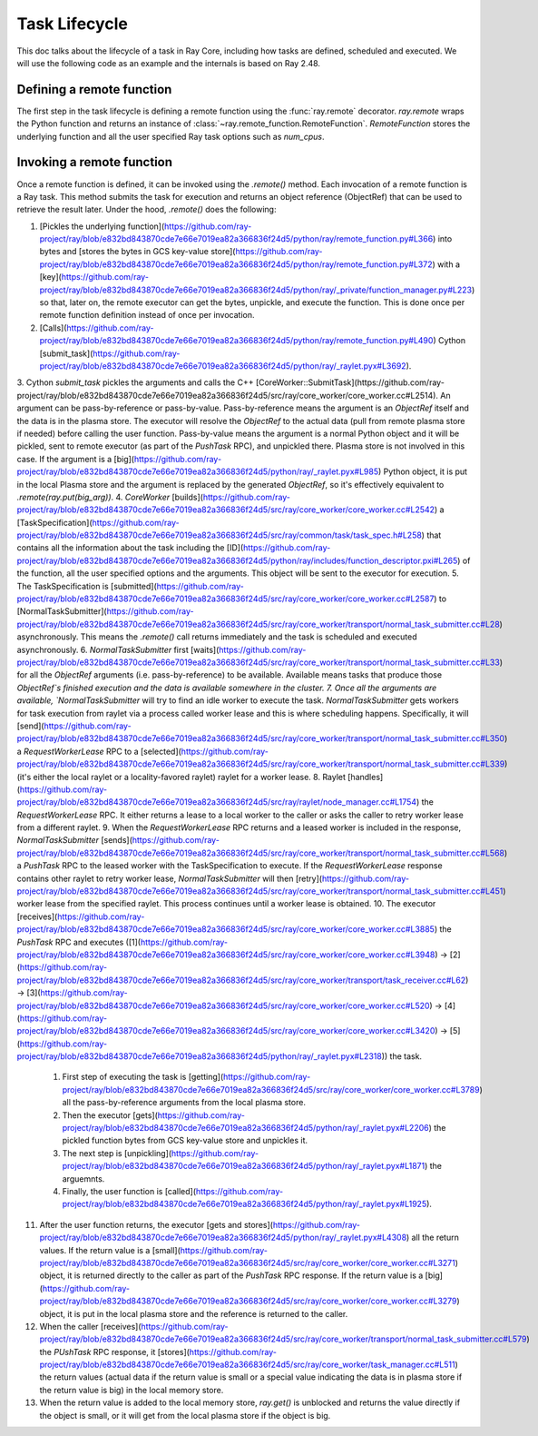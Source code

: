 .. _task-lifecycle:

Task Lifecycle
==============

This doc talks about the lifecycle of a task in Ray Core, including how tasks are defined, scheduled and executed.
We will use the following code as an example and the internals is based on Ray 2.48.


.. testcode::

  import ray

  @ray.remote
  def my_task(arg):
      return f"Hello, {arg}!"

  obj_ref = my_task.remote("Ray")
  print(ray.get(obj_ref))

.. testoutput::

  Hello, Ray!


Defining a remote function
--------------------------

The first step in the task lifecycle is defining a remote function using the :func:`ray.remote` decorator. `ray.remote` wraps the Python function and returns an instance of :class:`~ray.remote_function.RemoteFunction`.
`RemoteFunction` stores the underlying function and all the user specified Ray task options such as `num_cpus`.


Invoking a remote function
--------------------------

Once a remote function is defined, it can be invoked using the `.remote()` method. Each invocation of a remote function is a Ray task. This method submits the task for execution and returns an object reference (ObjectRef) that can be used to retrieve the result later.
Under the hood, `.remote()` does the following:

1. [Pickles the underlying function](https://github.com/ray-project/ray/blob/e832bd843870cde7e66e7019ea82a366836f24d5/python/ray/remote_function.py#L366) into bytes and [stores the bytes in GCS key-value store](https://github.com/ray-project/ray/blob/e832bd843870cde7e66e7019ea82a366836f24d5/python/ray/remote_function.py#L372) with a [key](https://github.com/ray-project/ray/blob/e832bd843870cde7e66e7019ea82a366836f24d5/python/ray/_private/function_manager.py#L223) so that, later on, the remote executor can get the bytes, unpickle, and execute the function. This is done once per remote function definition instead of once per invocation.
2. [Calls](https://github.com/ray-project/ray/blob/e832bd843870cde7e66e7019ea82a366836f24d5/python/ray/remote_function.py#L490) Cython [submit_task](https://github.com/ray-project/ray/blob/e832bd843870cde7e66e7019ea82a366836f24d5/python/ray/_raylet.pyx#L3692).
3. Cython `submit_task` pickles the arguments and calls the C++ [CoreWorker::SubmitTask](https://github.com/ray-project/ray/blob/e832bd843870cde7e66e7019ea82a366836f24d5/src/ray/core_worker/core_worker.cc#L2514).
An argument can be pass-by-reference or pass-by-value. Pass-by-reference means the argument is an `ObjectRef` itself and the data is in the plasma store. The executor will resolve the `ObjectRef` to the actual data (pull from remote plasma store if needed) before calling the user function.
Pass-by-value means the argument is a normal Python object and it will be pickled, sent to remote executor (as part of the `PushTask` RPC), and unpickled there. Plasma store is not involved in this case.
If the argument is a [big](https://github.com/ray-project/ray/blob/e832bd843870cde7e66e7019ea82a366836f24d5/python/ray/_raylet.pyx#L985) Python object, it is put in the local Plasma store and the argument is replaced by the generated `ObjectRef`, so it's effectively equivalent to `.remote(ray.put(big_arg))`.
4. `CoreWorker` [builds](https://github.com/ray-project/ray/blob/e832bd843870cde7e66e7019ea82a366836f24d5/src/ray/core_worker/core_worker.cc#L2542) a [TaskSpecification](https://github.com/ray-project/ray/blob/e832bd843870cde7e66e7019ea82a366836f24d5/src/ray/common/task/task_spec.h#L258) that contains all the information about the task including the [ID](https://github.com/ray-project/ray/blob/e832bd843870cde7e66e7019ea82a366836f24d5/python/ray/includes/function_descriptor.pxi#L265) of the function, all the user specified options and the arguments. This object will be sent to the executor for execution.
5. The TaskSpecification is [submitted](https://github.com/ray-project/ray/blob/e832bd843870cde7e66e7019ea82a366836f24d5/src/ray/core_worker/core_worker.cc#L2587) to [NormalTaskSubmitter](https://github.com/ray-project/ray/blob/e832bd843870cde7e66e7019ea82a366836f24d5/src/ray/core_worker/transport/normal_task_submitter.cc#L28) asynchronously. This means the `.remote()` call returns immediately and the task is scheduled and executed asynchronously.
6. `NormalTaskSubmitter` first [waits](https://github.com/ray-project/ray/blob/e832bd843870cde7e66e7019ea82a366836f24d5/src/ray/core_worker/transport/normal_task_submitter.cc#L33) for all the `ObjectRef` arguments (i.e. pass-by-reference) to be available. Available means tasks that produce those `ObjectRef`s finished execution and the data is available somewhere in the cluster.
7. Once all the arguments are available, `NormalTaskSubmitter` will try to find an idle worker to execute the task. `NormalTaskSubmitter` gets workers for task execution from raylet via a process called worker lease and this is where scheduling happens.
Specifically, it will [send](https://github.com/ray-project/ray/blob/e832bd843870cde7e66e7019ea82a366836f24d5/src/ray/core_worker/transport/normal_task_submitter.cc#L350) a `RequestWorkerLease` RPC to a [selected](https://github.com/ray-project/ray/blob/e832bd843870cde7e66e7019ea82a366836f24d5/src/ray/core_worker/transport/normal_task_submitter.cc#L339) (it's either the local raylet or a locality-favored raylet) raylet for a worker lease.
8. Raylet [handles](https://github.com/ray-project/ray/blob/e832bd843870cde7e66e7019ea82a366836f24d5/src/ray/raylet/node_manager.cc#L1754) the `RequestWorkerLease` RPC. It either returns a lease to a local worker to the caller or asks the caller to retry worker lease from a different raylet.
9. When the `RequestWorkerLease` RPC returns and a leased worker is included in the response, `NormalTaskSubmitter` [sends](https://github.com/ray-project/ray/blob/e832bd843870cde7e66e7019ea82a366836f24d5/src/ray/core_worker/transport/normal_task_submitter.cc#L568) a `PushTask` RPC to the leased worker with the TaskSpecification to execute. If the `RequestWorkerLease` response contains other raylet to retry worker lease, `NormalTaskSubmitter` will then [retry](https://github.com/ray-project/ray/blob/e832bd843870cde7e66e7019ea82a366836f24d5/src/ray/core_worker/transport/normal_task_submitter.cc#L451) worker lease from the specified raylet. This process continues until a worker lease is obtained.
10. The executor [receives](https://github.com/ray-project/ray/blob/e832bd843870cde7e66e7019ea82a366836f24d5/src/ray/core_worker/core_worker.cc#L3885) the `PushTask` RPC and executes ([1](https://github.com/ray-project/ray/blob/e832bd843870cde7e66e7019ea82a366836f24d5/src/ray/core_worker/core_worker.cc#L3948) -> [2](https://github.com/ray-project/ray/blob/e832bd843870cde7e66e7019ea82a366836f24d5/src/ray/core_worker/transport/task_receiver.cc#L62) -> [3](https://github.com/ray-project/ray/blob/e832bd843870cde7e66e7019ea82a366836f24d5/src/ray/core_worker/core_worker.cc#L520) -> [4](https://github.com/ray-project/ray/blob/e832bd843870cde7e66e7019ea82a366836f24d5/src/ray/core_worker/core_worker.cc#L3420) -> [5](https://github.com/ray-project/ray/blob/e832bd843870cde7e66e7019ea82a366836f24d5/python/ray/_raylet.pyx#L2318)) the task.
    1. First step of executing the task is [getting](https://github.com/ray-project/ray/blob/e832bd843870cde7e66e7019ea82a366836f24d5/src/ray/core_worker/core_worker.cc#L3789) all the pass-by-reference arguments from the local plasma store.
    2. Then the executor [gets](https://github.com/ray-project/ray/blob/e832bd843870cde7e66e7019ea82a366836f24d5/python/ray/_raylet.pyx#L2206) the pickled function bytes from GCS key-value store and unpickles it.
    3. The next step is [unpickling](https://github.com/ray-project/ray/blob/e832bd843870cde7e66e7019ea82a366836f24d5/python/ray/_raylet.pyx#L1871) the arguemnts.
    4. Finally, the user function is [called](https://github.com/ray-project/ray/blob/e832bd843870cde7e66e7019ea82a366836f24d5/python/ray/_raylet.pyx#L1925).
11. After the user function returns, the executor [gets and stores](https://github.com/ray-project/ray/blob/e832bd843870cde7e66e7019ea82a366836f24d5/python/ray/_raylet.pyx#L4308) all the return values. If the return value is a [small](https://github.com/ray-project/ray/blob/e832bd843870cde7e66e7019ea82a366836f24d5/src/ray/core_worker/core_worker.cc#L3271) object, it is returned directly to the caller as part of the `PushTask` RPC response. If the return value is a [big](https://github.com/ray-project/ray/blob/e832bd843870cde7e66e7019ea82a366836f24d5/src/ray/core_worker/core_worker.cc#L3279) object, it is put in the local plasma store and the reference is returned to the caller.
12. When the caller [receives](https://github.com/ray-project/ray/blob/e832bd843870cde7e66e7019ea82a366836f24d5/src/ray/core_worker/transport/normal_task_submitter.cc#L579) the `PUshTask` RPC response, it [stores](https://github.com/ray-project/ray/blob/e832bd843870cde7e66e7019ea82a366836f24d5/src/ray/core_worker/task_manager.cc#L511) the return values (actual data if the return value is small or a special value indicating the data is in plasma store if the return value is big) in the local memory store.
13. When the return value is added to the local memory store, `ray.get()` is unblocked and returns the value directly if the object is small, or it will get from the local plasma store if the object is big.
